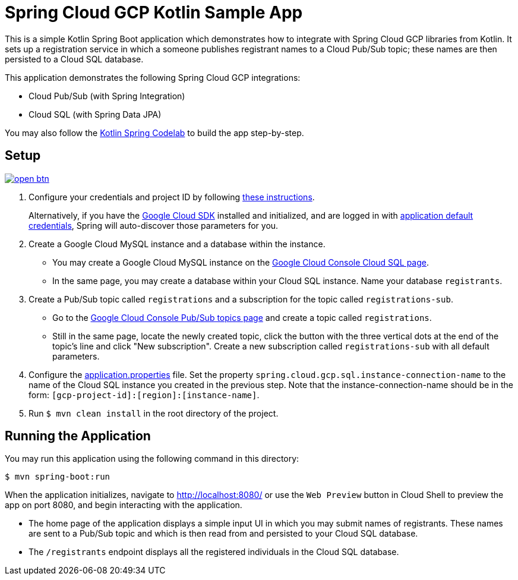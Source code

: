 = Spring Cloud GCP Kotlin Sample App

This is a simple Kotlin Spring Boot application which demonstrates how to integrate with Spring Cloud GCP libraries from Kotlin.
It sets up a registration service in which a someone publishes registrant names to a Cloud Pub/Sub topic; these names are then persisted to a Cloud SQL database.

This application demonstrates the following Spring Cloud GCP integrations:

- Cloud Pub/Sub (with Spring Integration)
- Cloud SQL (with Spring Data JPA)

You may also follow the https://codelabs.developers.google.com/codelabs/cloud-spring-cloud-gcp-kotlin[Kotlin Spring Codelab] to build the app step-by-step.

== Setup

image:http://gstatic.com/cloudssh/images/open-btn.svg[link=https://ssh.cloud.google.com/cloudshell/editor?cloudshell_git_repo=https%3A%2F%2Fgithub.com%2FGoogleCloudPlatform%2Fspring-cloud-gcp&cloudshell_open_in_editor=spring-cloud-gcp-samples/spring-cloud-gcp-kotlin-samples/spring-cloud-gcp-kotlin-app-sample/README.adoc]

1. Configure your credentials and project ID by following link:../../docs/src/main/asciidoc/core.adoc#project-id[these instructions].
+
Alternatively, if you have the https://cloud.google.com/sdk/[Google Cloud SDK] installed and initialized, and are logged in with https://developers.google.com/identity/protocols/application-default-credentials[application default credentials], Spring will auto-discover those parameters for you.

2. Create a Google Cloud MySQL instance and a database within the instance.

- You may create a Google Cloud MySQL instance on the https://console.cloud.google.com/sql/instances[Google Cloud Console Cloud SQL page].
- In the same page, you may create a database within your Cloud SQL instance.
Name your database `registrants`.

3. Create a Pub/Sub topic called `registrations` and a subscription for the topic called `registrations-sub`.

- Go to the https://console.cloud.google.com/cloudpubsub/topicList[Google Cloud Console Pub/Sub topics page] and create a topic called `registrations`.

- Still in the same page, locate the newly created topic, click the button with the three vertical dots at the end of the topic's line and click "New subscription".
Create a new subscription called `registrations-sub` with all default parameters.

4. Configure the link:src/main/resources/application.properties[application.properties] file.
Set the property `spring.cloud.gcp.sql.instance-connection-name` to the name of the Cloud SQL instance you created in the previous step.
Note that the instance-connection-name should be in the form: `[gcp-project-id]:[region]:[instance-name]`.

5. Run `$ mvn clean install` in the root directory of the project.

== Running the Application

You may run this application using the following command in this directory:

`$ mvn spring-boot:run`

When the application initializes, navigate to http://localhost:8080/ or use the `Web Preview` button in Cloud Shell
to preview the app on port 8080, and begin interacting with the application.

- The home page of the application displays a simple input UI in which you may submit names of registrants.
These names are sent to a Pub/Sub topic and which is then read from and persisted to your Cloud SQL database.
- The `/registrants` endpoint displays all the registered individuals in the Cloud SQL database.




